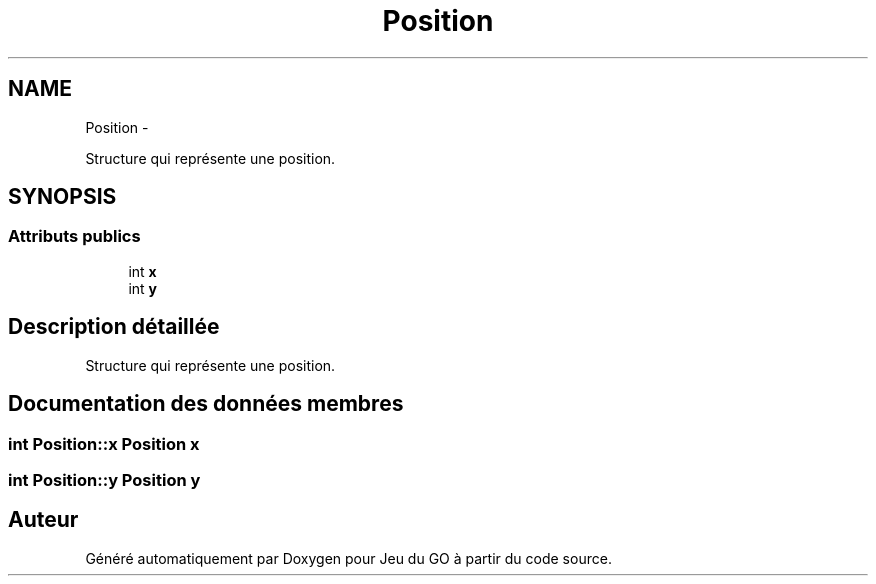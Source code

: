 .TH "Position" 3 "Jeudi Février 20 2014" "Jeu du GO" \" -*- nroff -*-
.ad l
.nh
.SH NAME
Position \- 
.PP
Structure qui représente une position\&.  

.SH SYNOPSIS
.br
.PP
.SS "Attributs publics"

.in +1c
.ti -1c
.RI "int \fBx\fP"
.br
.ti -1c
.RI "int \fBy\fP"
.br
.in -1c
.SH "Description détaillée"
.PP 
Structure qui représente une position\&. 
.SH "Documentation des données membres"
.PP 
.SS "int \fBPosition::x\fP"\fBPosition\fP x 
.SS "int \fBPosition::y\fP"\fBPosition\fP y 

.SH "Auteur"
.PP 
Généré automatiquement par Doxygen pour Jeu du GO à partir du code source\&.

